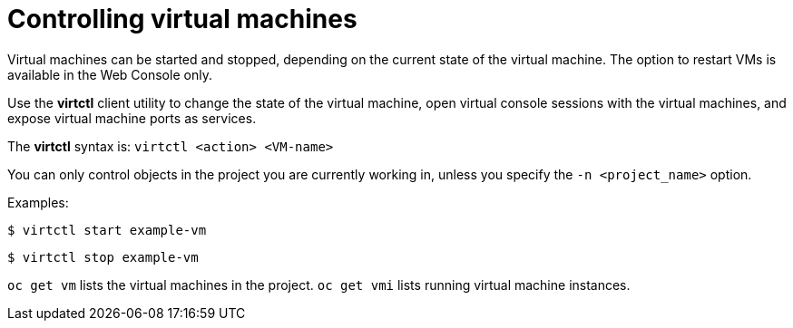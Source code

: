 // Module included in the following assemblies:
//
// * cnv_users_guide/cnv_users_guide.adoc

[[controlvm]]
= Controlling virtual machines

Virtual machines can be started and stopped, depending on the
current state of the virtual machine. The option to restart VMs
is available in the Web Console only.

Use the *virtctl* client utility to change the state of the virtual
machine, open virtual console sessions with the virtual
machines, and expose virtual machine ports as services.

The *virtctl* syntax is: `virtctl <action> <VM-name>`

You can only control objects in the project you are currently working
in, unless you specify the `-n <project_name>` option.

Examples:

----
$ virtctl start example-vm
----

----
$ virtctl stop example-vm
----

`oc get vm` lists the virtual machines in the project. `oc get vmi`
lists running virtual machine instances.
